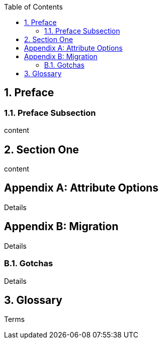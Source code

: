 
:doctype: book
:sectnums: all
:toc:

[preface]
== Preface

=== Preface Subsection

content

== Section One

content

[appendix]
== Attribute Options

Details

[appendix]
== Migration

Details

=== Gotchas

Details

[glossary]
== Glossary

Terms
